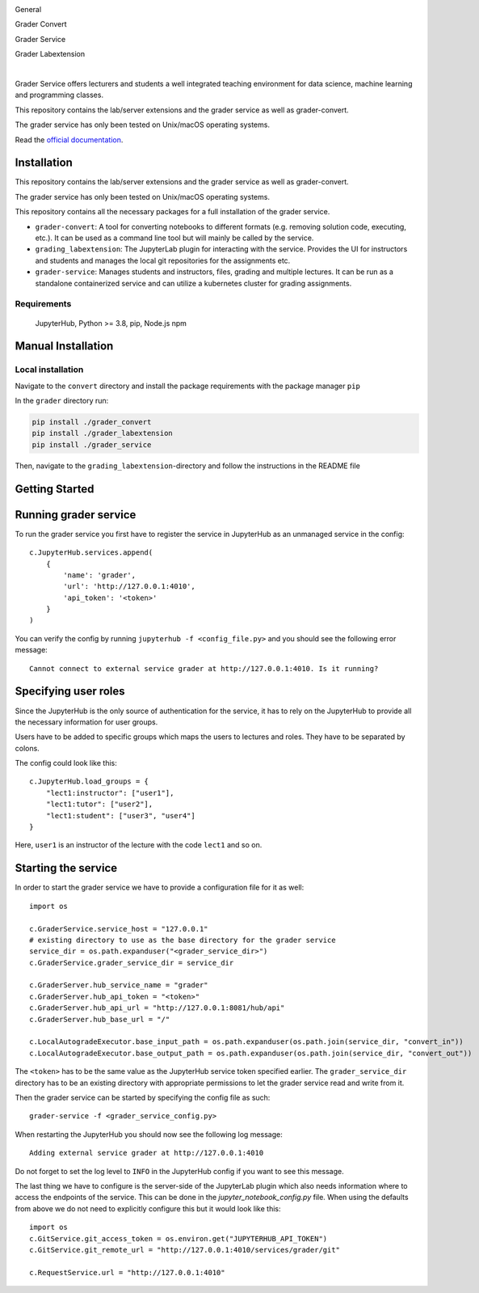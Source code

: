 .. image:: ./docs/source/_static/assets/images/logo_name.png
   :width: 95%
   :alt: banner
   :align: center

General

.. image:: https://readthedocs.org/projects/grader-service/badge/?version=latest
    :target: https://grader-service.readthedocs.io/en/latest/?badge=latest
    :alt: Documentation Status

.. image:: https://img.shields.io/github/license/TU-Wien-dataLAB/Grader-Service
    :target: https://github.com/TU-Wien-dataLAB/Grader-Service/blob/main/LICENSE
    :alt: BSD-3-Clause

.. image:: https://img.shields.io/github/commit-activity/m/TU-Wien-dataLAB/Grader-Service
    :target: https://github.com/TU-Wien-dataLAB/Grader-Service/commits/
    :alt: GitHub commit activity

Grader Convert

.. image:: https://img.shields.io/pypi/v/grader-convert
    :target: https://pypi.org/project/grader-convert/
    :alt: PyPI

.. image:: https://github.com/TU-Wien-dataLAB/Grader-Service/actions/workflows/convert-build.yml/badge.svg?branch=main
    :target: https://github.com/TU-Wien-dataLAB/Grader-Service/actions/workflows/convert-build.yml

.. image:: https://github.com/TU-Wien-dataLAB/Grader-Service/actions/workflows/convert-tests.yml/badge.svg?branch=main
    :target: https://github.com/TU-Wien-dataLAB/Grader-Service/actions/workflows/convert-tests.yml


Grader Service

.. image:: https://img.shields.io/pypi/v/grader-service
    :target: https://pypi.org/project/grader-service/
    :alt: PyPI

.. image:: https://github.com/TU-Wien-dataLAB/Grader-Service/actions/workflows/service-build.yml/badge.svg?branch=main
    :target: https://github.com/TU-Wien-dataLAB/Grader-Service/actions/workflows/service-build.yml

Grader Labextension

.. image:: https://img.shields.io/pypi/v/grader-labextension
    :target: https://pypi.org/project/grader-labextension/
    :alt: PyPI

.. image:: https://img.shields.io/pypi/pyversions/grader-labextension
    :target: https://pypi.org/project/grader-labextension/
    :alt: PyPI - Python Version

.. image:: https://img.shields.io/npm/v/grader-labextension
    :target: https://www.npmjs.com/package/grader-labextension
    :alt: npm

.. image:: https://github.com/TU-Wien-dataLAB/Grader-Service/actions/workflows/labextension-build.yml/badge.svg?branch=main
    :target: https://github.com/TU-Wien-dataLAB/Grader-Service/actions/workflows/labextension-build.yml

|

Grader Service offers lecturers and students a well integrated teaching environment for data science, machine learning and programming classes.

This repository contains the lab/server extensions and the grader service as well as grader-convert.

The grader service has only been tested on Unix/macOS operating systems.

Read the `official documentation <https://grader-service.readthedocs.io/en/latest/index.html>`_.

.. image:: ./docs/source/_static/assets/gifs/release2_small.gif


Installation
============

.. installation-start

This repository contains the lab/server extensions and the grader service as well as grader-convert.

The grader service has only been tested on Unix/macOS operating systems.

This repository contains all the necessary packages for a full installation of the grader service.


* ``grader-convert``\ : A tool for converting notebooks to different formats (e.g. removing solution code, executing, etc.). It can be used as a command line tool but will mainly be called by the service.
* ``grading_labextension``\ : The JupyterLab plugin for interacting with the service. Provides the UI for instructors and students and manages the local git repositories for the assignments etc.
* ``grader-service``\ : Manages students and instructors, files, grading and multiple lectures. It can be run as a standalone containerized service and can utilize a kubernetes cluster for grading assignments.

Requirements
------------

..

   JupyterHub, Python >= 3.8,
   pip,
   Node.js
   npm


Manual Installation
===================

Local installation
------------------

Navigate to the ``convert`` directory and install the package requirements with the package manager ``pip``

In the ``grader`` directory run:

.. code-block::

   pip install ./grader_convert
   pip install ./grader_labextension
   pip install ./grader_service


Then, navigate to the ``grading_labextension``\ -directory and follow the instructions in the README file

.. installation-end


Getting Started
===============

.. running-start

Running grader service
=======================

To run the grader service you first have to register the service in JupyterHub as an unmanaged service in the config: ::

    c.JupyterHub.services.append(
        {
            'name': 'grader',
            'url': 'http://127.0.0.1:4010',
            'api_token': '<token>'
        }
    )


You can verify the config by running ``jupyterhub -f <config_file.py>`` and you should see the following error message: ::

    Cannot connect to external service grader at http://127.0.0.1:4010. Is it running?

Specifying user roles
======================

Since the JupyterHub is the only source of authentication for the service, it has to rely on the JupyterHub to provide all the necessary information for user groups.

Users have to be added to specific groups which maps the users to lectures and roles. They have to be separated by colons.

The config could look like this: ::

    c.JupyterHub.load_groups = {
        "lect1:instructor": ["user1"],
        "lect1:tutor": ["user2"],
        "lect1:student": ["user3", "user4"]
    }

Here, ``user1`` is an instructor of the lecture with the code ``lect1`` and so on.

Starting the service
=====================

In order to start the grader service we have to provide a configuration file for it as well: ::

    import os

    c.GraderService.service_host = "127.0.0.1"
    # existing directory to use as the base directory for the grader service
    service_dir = os.path.expanduser("<grader_service_dir>")
    c.GraderService.grader_service_dir = service_dir

    c.GraderServer.hub_service_name = "grader"
    c.GraderServer.hub_api_token = "<token>"
    c.GraderServer.hub_api_url = "http://127.0.0.1:8081/hub/api"
    c.GraderServer.hub_base_url = "/"

    c.LocalAutogradeExecutor.base_input_path = os.path.expanduser(os.path.join(service_dir, "convert_in"))
    c.LocalAutogradeExecutor.base_output_path = os.path.expanduser(os.path.join(service_dir, "convert_out"))


The ``<token>`` has to be the same value as the JupyterHub service token specified earlier. The ``grader_service_dir`` directory has to be an existing directory with appropriate permissions to let the grader service read and write from it.

Then the grader service can be started by specifying the config file as such: ::

    grader-service -f <grader_service_config.py>

When restarting the JupyterHub you should now see the following log message: ::

    Adding external service grader at http://127.0.0.1:4010

Do not forget to set the log level to ``INFO`` in the JupyterHub config if you want to see this message.

The last thing we have to configure is the server-side of the JupyterLab plugin which also needs information where to access the endpoints of the service. This can be done in the `jupyter_notebook_config.py` file. When using the defaults from above we do not need to explicitly configure this but it would look like this: ::

    import os
    c.GitService.git_access_token = os.environ.get("JUPYTERHUB_API_TOKEN")
    c.GitService.git_remote_url = "http://127.0.0.1:4010/services/grader/git"

    c.RequestService.url = "http://127.0.0.1:4010"


.. running-end


